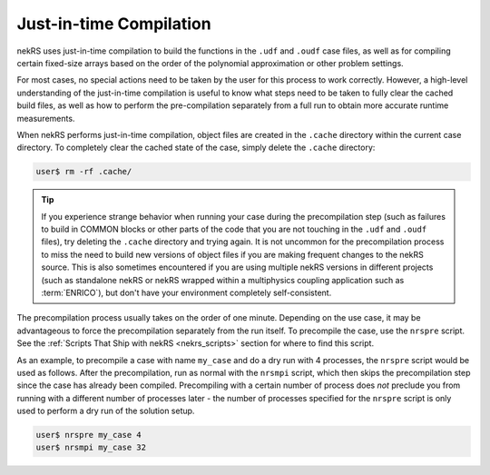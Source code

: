 .. _just_in_time_compilation:

Just-in-time Compilation
========================

nekRS uses just-in-time compilation to build the functions in the ``.udf`` and ``.oudf`` 
case files, as well as for compiling certain fixed-size arrays based on the order of
the polynomial approximation or other problem settings.

For most cases, no special actions need to be taken by the user for this
process to work correctly. However, a high-level understanding of the just-in-time
compilation is useful to know what steps need to be taken to fully clear the cached
build files, as well as how to perform the pre-compilation separately from a full run
to obtain more accurate runtime measurements.

When nekRS performs just-in-time compilation, object files are created in the
``.cache`` directory within the current case directory. To completely clear the
cached state of the case, simply delete the ``.cache`` directory:

.. code-block::

  user$ rm -rf .cache/

.. tip::

   If you experience strange behavior when running your case during the precompilation
   step (such as failures to build in COMMON blocks or other parts of the code that you
   are not touching in the ``.udf`` and ``.oudf`` files), try deleting the ``.cache``
   directory and trying again. It is not uncommon for the precompilation process to miss
   the need to build new versions of object files if you are making frequent changes to
   the nekRS source. This is also sometimes encountered if you are using multiple nekRS
   versions in different projects (such as standalone nekRS or nekRS wrapped within
   a multiphysics coupling application such as :term:`ENRICO`), but don't have your
   environment completely self-consistent.

The precompilation process usually takes on the order of one minute. Depending on
the use case, it may be advantageous to force the precompilation separately from the run itself.
To precompile the case, use the ``nrspre`` script. See the
:ref:`Scripts That Ship with nekRS <nekrs_scripts>` section for where to find this script.

As an example, to precompile a case with name ``my_case`` and do a dry run
with 4 processes, the ``nrspre`` script would be used as follows. After the precompilation,
run as normal with the ``nrsmpi`` script, which then skips the precompilation step since
the case has already been compiled. Precompiling with a certain number of process does
*not* preclude you from running with a different number of processes later - the number of
processes specified for the ``nrspre`` script is only used to perform a dry run of the
solution setup.

.. code-block::

  user$ nrspre my_case 4
  user$ nrsmpi my_case 32
